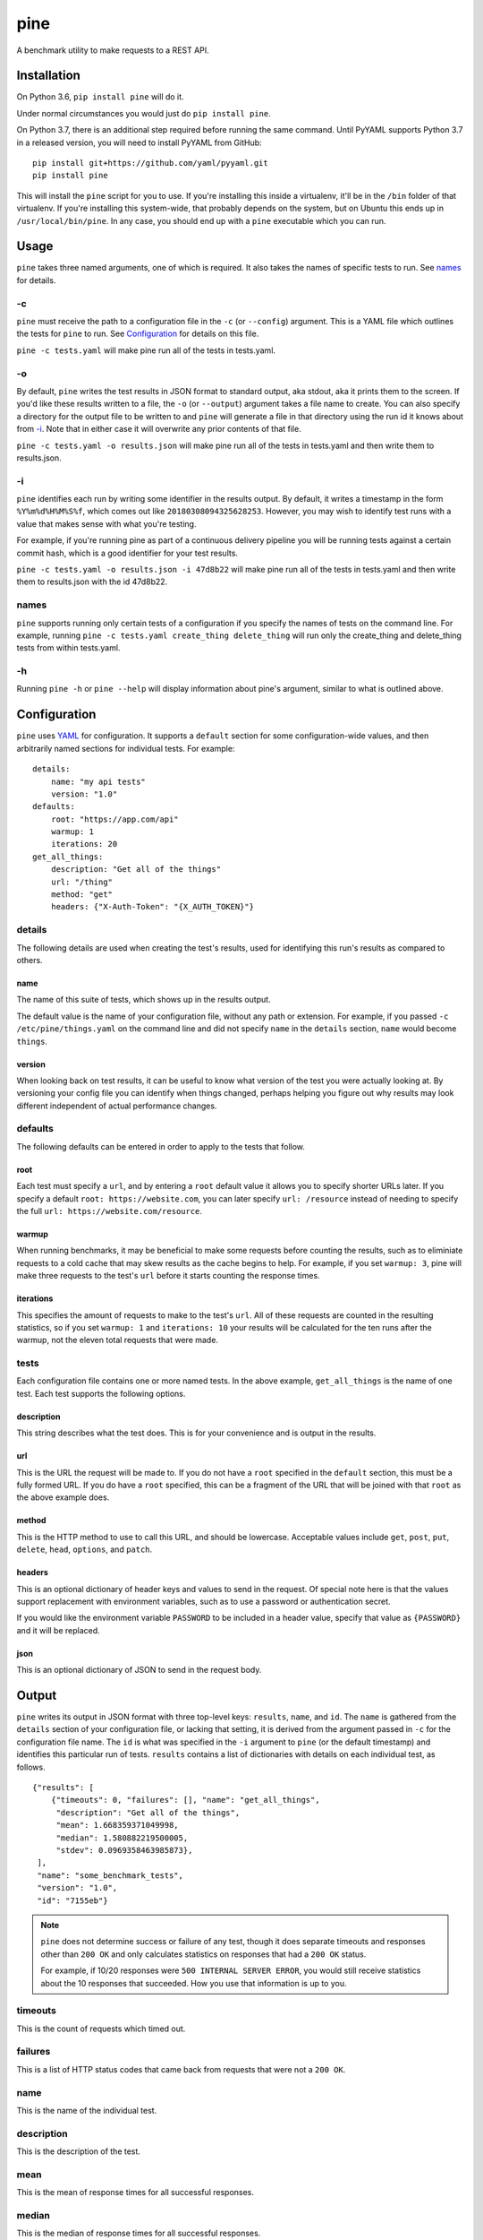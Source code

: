 pine
====

A benchmark utility to make requests to a REST API.

Installation
************

On Python 3.6, ``pip install pine`` will do it.

Under normal circumstances you would just do ``pip install pine``.

On Python 3.7, there is an additional step required before running the
same command. Until PyYAML supports Python 3.7 in a released version,
you will need to install PyYAML from GitHub::

    pip install git+https://github.com/yaml/pyyaml.git
    pip install pine

This will install the ``pine`` script for you to use. If you're installing
this inside a virtualenv, it'll be in the ``/bin`` folder of that virtualenv.
If you're installing this system-wide, that probably depends on the system,
but on Ubuntu this ends up in ``/usr/local/bin/pine``. In any case, you should
end up with a ``pine`` executable which you can run.

Usage
*****

``pine`` takes three named arguments, one of which is required. It also
takes the names of specific tests to run. See `names`_ for details.

-c
^^

``pine`` must receive the path to a configuration file in the ``-c`` (or
``--config``) argument. This is a YAML file which outlines the tests
for ``pine`` to run. See `Configuration`_ for details on this file.

``pine -c tests.yaml`` will make pine run all of the tests in tests.yaml.

-o
^^

By default, ``pine`` writes the test results in JSON format to standard
output, aka stdout, aka it prints them to the screen. If you'd like these
results written to a file, the ``-o`` (or ``--output``) argument takes a
file name to create. You can also specify a directory for the output file
to be written to and ``pine`` will generate a file in that directory using
the run id it knows about from `-i`_. Note that in either case it will
overwrite any prior contents of that file.

``pine -c tests.yaml -o results.json`` will make pine run all of the tests
in tests.yaml and then write them to results.json.

-i
^^

``pine`` identifies each run by writing some identifier in the results output.
By default, it writes a timestamp in the form ``%Y%m%d%H%M%S%f``, which comes
out like ``20180308094325628253``. However, you may wish to identify test
runs with a value that makes sense with what you're testing.

For example, if you're running pine as part of a continuous delivery pipeline
you will be running tests against a certain commit hash, which is a good
identifier for your test results.

``pine -c tests.yaml -o results.json -i 47d8b22`` will make pine run all of
the tests in tests.yaml and then write them to results.json with the id
47d8b22.

names
^^^^^

``pine`` supports running only certain tests of a configuration if you
specify the names of tests on the command line. For example, running
``pine -c tests.yaml create_thing delete_thing`` will run only the
create_thing and delete_thing tests from within tests.yaml.

-h
^^

Running ``pine -h`` or ``pine --help`` will display information about pine's
argument, similar to what is outlined above.

Configuration
*************

``pine`` uses `YAML <http://yaml.org/>`_ for configuration. It supports a
``default`` section for some configuration-wide values, and then arbitrarily
named sections for individual tests. For example::

    details:
        name: "my api tests"
        version: "1.0"
    defaults:
        root: "https://app.com/api"
        warmup: 1
        iterations: 20
    get_all_things:
        description: "Get all of the things"
        url: "/thing"
        method: "get"
        headers: {"X-Auth-Token": "{X_AUTH_TOKEN}"}

details
^^^^^^^

The following details are used when creating the test's results, used for
identifying this run's results as compared to others.

name
++++

The name of this suite of tests, which shows up in the results output.

The default value is the name of your configuration file, without any path
or extension. For example, if you passed ``-c /etc/pine/things.yaml`` on
the command line and did not specify ``name`` in the ``details`` section,
``name`` would become ``things``.

version
+++++++

When looking back on test results, it can be useful to know what version
of the test you were actually looking at. By versioning your config file
you can identify when things changed, perhaps helping you figure out why
results may look different independent of actual performance changes.

defaults
^^^^^^^^

The following defaults can be entered in order to apply to the tests that
follow.

root
++++

Each test must specify a ``url``, and by entering a ``root`` default value
it allows you to specify shorter URLs later. If you specify a default
``root: https://website.com``, you can later specify ``url: /resource``
instead of needing to specify the full ``url: https://website.com/resource``.

warmup
++++++

When running benchmarks, it may be beneficial to make some requests before
counting the results, such as to eliminiate requests to a cold cache that
may skew results as the cache begins to help. For example, if you set
``warmup: 3``, pine will make three requests to the test's ``url`` before
it starts counting the response times.

iterations
++++++++++

This specifies the amount of requests to make to the test's ``url``. All of
these requests are counted in the resulting statistics, so if you set
``warmup: 1`` and ``iterations: 10`` your results will be calculated for the
ten runs after the warmup, not the eleven total requests that were made.


tests
^^^^^

Each configuration file contains one or more named tests. In the above
example, ``get_all_things`` is the name of one test. Each test supports
the following options.

description
+++++++++++

This string describes what the test does. This is for your convenience
and is output in the results.

url
+++

This is the URL the request will be made to. If you do not have a ``root``
specified in the ``default`` section, this must be a fully formed URL. If
you do have a ``root`` specified, this can be a fragment of the URL that will
be joined with that ``root`` as the above example does.

method
++++++

This is the HTTP method to use to call this URL, and should be lowercase.
Acceptable values include ``get``, ``post``, ``put``, ``delete``, ``head``,
``options``, and ``patch``.

headers
+++++++

This is an optional dictionary of header keys and values to send in
the request. Of special note here is that the values support replacement
with environment variables, such as to use a password or authentication
secret.

If you would like the environment variable ``PASSWORD`` to be included
in a header value, specify that value as ``{PASSWORD}`` and it will be
replaced.

json
++++

This is an optional dictionary of JSON to send in the request body.

Output
******

``pine`` writes its output in JSON format with three top-level keys:
``results``, ``name``, and ``id``. The ``name`` is gathered from the
``details`` section of your configuration file, or lacking that setting,
it is derived from the argument passed in ``-c`` for the configuration
file name. The ``id`` is what was specified in the ``-i`` argument to
``pine`` (or the default timestamp) and identifies this particular run
of tests. ``results`` contains a list of dictionaries with details
on each individual test, as follows.

::

    {"results": [
        {"timeouts": 0, "failures": [], "name": "get_all_things",
         "description": "Get all of the things",
         "mean": 1.668359371049998,
         "median": 1.580882219500005,
         "stdev": 0.0969358463985873},
     ],
     "name": "some_benchmark_tests",
     "version": "1.0",
     "id": "7155eb"}

.. note:: ``pine`` does not determine success or failure of any test,
           though it does separate timeouts and responses other than
           ``200 OK`` and only calculates statistics on responses that
           had a ``200 OK`` status.

           For example, if 10/20 responses were ``500 INTERNAL SERVER ERROR``,
           you would still receive statistics about the 10 responses that
           succeeded. How you use that information is up to you.

timeouts
^^^^^^^^

This is the count of requests which timed out.

failures
^^^^^^^^

This is a list of HTTP status codes that came back from requests that were
not a ``200 OK``.

name
^^^^

This is the name of the individual test.

description
^^^^^^^^^^^

This is the description of the test.

mean
^^^^

This is the mean of response times for all successful responses.

median
^^^^^^

This is the median of response times for all successful responses.

stdev
^^^^^

This is the standard deviation across response times for all successful
responses.
